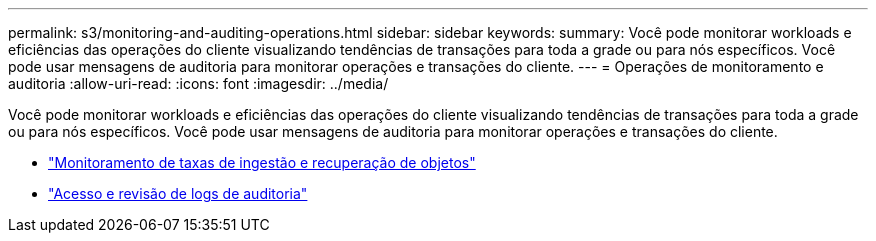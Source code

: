 ---
permalink: s3/monitoring-and-auditing-operations.html 
sidebar: sidebar 
keywords:  
summary: Você pode monitorar workloads e eficiências das operações do cliente visualizando tendências de transações para toda a grade ou para nós específicos. Você pode usar mensagens de auditoria para monitorar operações e transações do cliente. 
---
= Operações de monitoramento e auditoria
:allow-uri-read: 
:icons: font
:imagesdir: ../media/


[role="lead"]
Você pode monitorar workloads e eficiências das operações do cliente visualizando tendências de transações para toda a grade ou para nós específicos. Você pode usar mensagens de auditoria para monitorar operações e transações do cliente.

* link:monitoring-object-ingest-and-retrieval-rates.html["Monitoramento de taxas de ingestão e recuperação de objetos"]
* link:accessing-and-reviewing-audit-logs.html["Acesso e revisão de logs de auditoria"]

